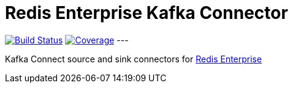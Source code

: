 = Redis Enterprise Kafka Connector
:linkattrs:
:project-owner:   RedisLabs-Field-Engineering
:project-name:    redis-enterprise-kafka
:project-group:   com.redislabs
:project-version: 0.1.0

image:https://github.com/{project-owner}/{project-name}/actions/workflows/maven.yml/badge.svg["Build Status", link="https://github.com/{project-owner}/{project-name}/actions"]
image:https://codecov.io/gh/RedisLabs-Field-Engineering/redis-enterprise-kafka/branch/master/graph/badge.svg?token=MTMRRGEWBD["Coverage", link="https://codecov.io/gh/{project-owner}/{project-name}"]
---

Kafka Connect source and sink connectors for https://redislabs.com/redis-enterprise-software/overview/[Redis Enterprise]
